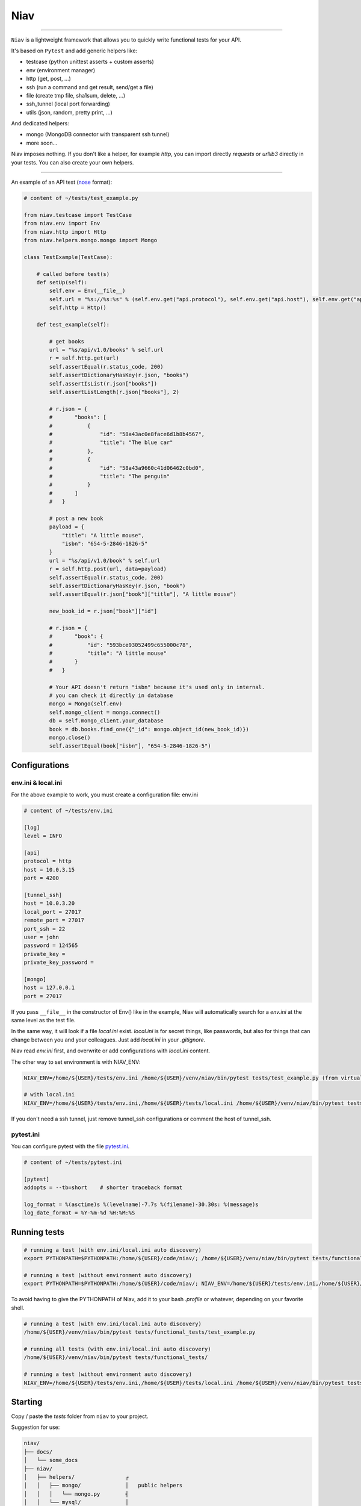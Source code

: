 ====
Niav
====

------

.. image:: https://img.shields.io/badge/python-3.4%2B-blue.svg

``Niav`` is a lightweight framework that allows you to quickly write functional tests for your API.

It's based on ``Pytest`` and add generic helpers like:

- testcase (python unittest asserts + custom asserts)

- env (environment manager)

- http (get, post, ...)

- ssh (run a command and get result, send/get a file)

- file (create tmp file, sha1sum, delete, ...)

- ssh_tunnel (local port forwarding)

- utils (json, random, pretty print, ...)

And dedicated helpers:

- mongo (MongoDB connector with transparent ssh tunnel)

- more soon...

Niav imposes nothing. If you don't like a helper, for example *http*, you can import directly *requests* or *urllib3* directly in your tests. You can also create your own helpers.

------

An example of an API test (`nose <http://docs.pytest.org/en/latest/nose.html>`_ format):

.. code-block:: python

    # content of ~/tests/test_example.py

    from niav.testcase import TestCase
    from niav.env import Env
    from niav.http import Http
    from niav.helpers.mongo.mongo import Mongo

    class TestExample(TestCase):

        # called before test(s)
        def setUp(self):
            self.env = Env(__file__)
            self.url = "%s://%s:%s" % (self.env.get("api.protocol"), self.env.get("api.host"), self.env.get("api.port"))
            self.http = Http()

        def test_example(self):

            # get books
            url = "%s/api/v1.0/books" % self.url
            r = self.http.get(url)
            self.assertEqual(r.status_code, 200)
            self.assertDictionaryHasKey(r.json, "books")
            self.assertIsList(r.json["books"])
            self.assertListLength(r.json["books"], 2)

            # r.json = {
            #       "books": [
            #           {
            #               "id": "58a43ac0e8face6d1b8b4567",
            #               "title": "The blue car"
            #           },
            #           {
            #               "id": "58a43a9660c41d06462c0bd0",
            #               "title": "The penguin"
            #           }
            #       ]
            #   }

            # post a new book
            payload = {
                "title": "A little mouse",
                "isbn": "654-5-2846-1826-5"
            }
            url = "%s/api/v1.0/book" % self.url
            r = self.http.post(url, data=payload)
            self.assertEqual(r.status_code, 200)
            self.assertDictionaryHasKey(r.json, "book")
            self.assertEqual(r.json["book"]["title"], "A little mouse")

            new_book_id = r.json["book"]["id"]

            # r.json = {
            #       "book": {
            #           "id": "593bce93052499c655000c78",
            #           "title": "A little mouse"
            #       }
            #   }

            # Your API doesn't return "isbn" because it's used only in internal.
            # you can check it directly in database
            mongo = Mongo(self.env)
            self.mongo_client = mongo.connect()
            db = self.mongo_client.your_database
            book = db.books.find_one({"_id": mongo.object_id(new_book_id)})
            mongo.close()
            self.assertEqual(book["isbn"], "654-5-2846-1826-5")


Configurations
--------------

env.ini & local.ini
~~~~~~~~~~~~~~~~~~~

For the above example to work, you must create a configuration file: env.ini

.. code-block:: python

    # content of ~/tests/env.ini

    [log]
    level = INFO

    [api]
    protocol = http
    host = 10.0.3.15
    port = 4200

    [tunnel_ssh]
    host = 10.0.3.20
    local_port = 27017
    remote_port = 27017
    port_ssh = 22
    user = john
    password = 124565
    private_key =
    private_key_password =

    [mongo]
    host = 127.0.0.1
    port = 27017

If you pass ``__file__`` in the constructor of Env() like in the example, Niav will automatically search for a *env.ini* at the same level as the test file.

In the same way, it will look if a file *local.ini* exist.
*local.ini* is for secret things, like passwords, but also for things that can change between you and your colleagues.
Just add *local.ini* in your *.gitignore*.

Niav read *env.ini* first, and overwrite or add configurations with *local.ini* content.

The other way to set environment is with NIAV_ENV:

.. code-block:: bash

    NIAV_ENV=/home/${USER}/tests/env.ini /home/${USER}/venv/niav/bin/pytest tests/test_example.py (from virtualenv)

    # with local.ini
    NIAV_ENV=/home/${USER}/tests/env.ini,/home/${USER}/tests/local.ini /home/${USER}/venv/niav/bin/pytest tests/test_example.py (from virtualenv)

If you don't need a ssh tunnel, just remove tunnel_ssh configurations or comment the host of tunnel_ssh.


pytest.ini
~~~~~~~~~~

You can configure pytest with the file `pytest.ini <https://docs.pytest.org/en/latest/customize.html#builtin-configuration-file-options>`_.

.. code-block:: python

    # content of ~/tests/pytest.ini

    [pytest]
    addopts = --tb=short    # shorter traceback format

    log_format = %(asctime)s %(levelname)-7.7s %(filename)-30.30s: %(message)s
    log_date_format = %Y-%m-%d %H:%M:%S


Running tests
-------------

.. code-block:: bash

    # running a test (with env.ini/local.ini auto discovery)
    export PYTHONPATH=$PYTHONPATH:/home/${USER}/code/niav/; /home/${USER}/venv/niav/bin/pytest tests/functional_tests/test_example.py

    # running a test (without environment auto discovery)
    export PYTHONPATH=$PYTHONPATH:/home/${USER}/code/niav/; NIAV_ENV=/home/${USER}/tests/env.ini,/home/${USER}/tests/local.ini /home/${USER}/venv/niav/bin/pytest tests/functional_tests/test_example.py

To avoid having to give the PYTHONPATH of Niav, add it to your bash *.profile* or whatever, depending on your favorite shell.

.. code-block:: bash

    # running a test (with env.ini/local.ini auto discovery)
    /home/${USER}/venv/niav/bin/pytest tests/functional_tests/test_example.py

    # running all tests (with env.ini/local.ini auto discovery)
    /home/${USER}/venv/niav/bin/pytest tests/functional_tests/

    # running a test (without environment auto discovery)
    NIAV_ENV=/home/${USER}/tests/env.ini,/home/${USER}/tests/local.ini /home/${USER}/venv/niav/bin/pytest tests/functional_tests/test_example.py


Starting
--------

Copy / paste the *tests* folder from ``niav`` to your project.

Suggestion for use:

.. code-block::

    niav/
    ├── docs/
    │   └── some_docs
    ├── niav/
    │   ├── helpers/                ┌
    │   │   ├── mongo/              │   public helpers
    │   │   │   └── mongo.py        ┤
    │   │   └── mysql/              │
    │   │       └── mysql.py        └
    │   ├── env.py
    │   ├── file.py
    │   ├── http.py
    │   └── ...
    └── tests/                       ┌
        └── functional_tests/        │
            ├── helpers/             │
            │   └── template/        │  Template folder
            │       └── template.py  ┤
            ├── env.ini              │  Just copy it in your project
            ├── local.ini            │
            ├── pytest.ini           │
            └── test_template.py     └

    your_project_01/
    ├── docs/
    │   └── some_docs
    ├── main_code/
    │   └── ...
    └── tests/
        └── functional_tests/         ┌
            ├── helpers/              ┤  No need of private helpers in this project
            ├── env.ini               └
            ├── local.ini
            ├── pytest.ini
            ├── test_feature_01.py
            └── test_feature_02.py

    your_project_02/
    ├── docs/
    │   └── some_docs
    ├── main_code/
    │   └── ...
    └── tests/
        └── functional_tests/         ┌
            ├── helpers/              │  Private helpers. It can be a wrapper around http public helper to
            │   └── your_api/         ┤  add specific headers like "api_key", "token", ...
            │       └── your_api.py   │  Or a custom protocol manager/validator, etc...
            ├── env.ini               └
            ├── local.ini
            ├── pytest.ini
            ├── test_feature_01.py
            ├── test_feature_02.py
            └── ...


Documentation
-------------

Installation
~~~~~~~~~~~~

Please read `INSTALL <https://github.com/AffilaeTech/niav/blob/master/INSTALL.rst>`_.


Reference
~~~~~~~~~

Consult the `documentation <https://github.com/AffilaeTech/niav/blob/master/docs/index.rst>`_ for API reference.


Changelog
~~~~~~~~~

See `CHANGELOG <https://github.com/AffilaeTech/niav/blob/master/CHANGELOG.rst>`_ for fixes and enhancements of each version.


License
~~~~~~~

Copyright Frédéric Dogimont, 2017.

Distributed under the terms of the `MIT <https://github.com/AffilaeTech/niav/blob/master/LICENSE.rst>`_ license, Niav is free and open source software.
